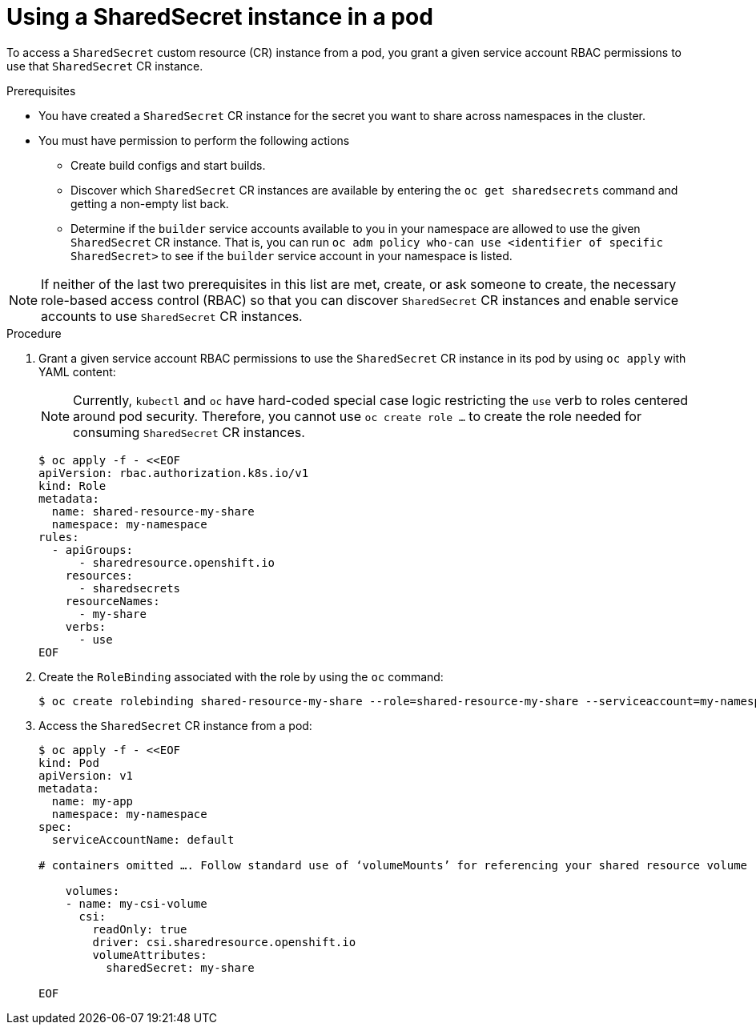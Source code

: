 :_content-type: PROCEDURE

[id="ephemeral-storage-using-a-sharedsecrets-resource-in-a-pod_{context}"]
= Using a SharedSecret instance in a pod

[role="_abstract"]
To access a `SharedSecret` custom resource (CR) instance from a pod, you grant a given service account RBAC permissions to use that `SharedSecret` CR instance.

.Prerequisites

* You have created a `SharedSecret` CR instance for the secret you want to share across namespaces in the cluster.
* You must have permission to perform the following actions
** Create build configs and start builds.
** Discover which `SharedSecret` CR instances are available by entering the `oc get sharedsecrets` command and getting a non-empty list back.
** Determine if the `builder` service accounts available to you in your namespace are allowed to use the given `SharedSecret` CR instance. That is, you can run `oc adm policy who-can use <identifier of specific SharedSecret>` to see if the `builder` service account in your namespace is listed.

[NOTE]
====
If neither of the last two prerequisites in this list are met, create, or ask someone to create, the necessary role-based access control (RBAC) so that you can discover `SharedSecret` CR instances and enable service accounts to use `SharedSecret` CR instances.
====

.Procedure

. Grant a given service account RBAC permissions to use the `SharedSecret` CR instance in its pod by using `oc apply` with YAML content:
+
[NOTE]
====
Currently, `kubectl` and `oc` have hard-coded special case logic restricting the `use` verb to roles centered around pod security. Therefore, you cannot use `oc create role ...` to create the role needed for consuming `SharedSecret` CR instances.
====
+
[source,terminal]
----
$ oc apply -f - <<EOF
apiVersion: rbac.authorization.k8s.io/v1
kind: Role
metadata:
  name: shared-resource-my-share
  namespace: my-namespace
rules:
  - apiGroups:
      - sharedresource.openshift.io
    resources:
      - sharedsecrets
    resourceNames:
      - my-share
    verbs:
      - use
EOF
----

. Create the `RoleBinding` associated with the role by using the `oc` command:
+
[source,terminal]
----
$ oc create rolebinding shared-resource-my-share --role=shared-resource-my-share --serviceaccount=my-namespace:builder
----

. Access the `SharedSecret` CR instance from a pod:
+
[source,terminal]
----
$ oc apply -f - <<EOF
kind: Pod
apiVersion: v1
metadata:
  name: my-app
  namespace: my-namespace
spec:
  serviceAccountName: default

# containers omitted …. Follow standard use of ‘volumeMounts’ for referencing your shared resource volume

    volumes:
    - name: my-csi-volume
      csi:
        readOnly: true
        driver: csi.sharedresource.openshift.io
        volumeAttributes:
          sharedSecret: my-share

EOF
----
